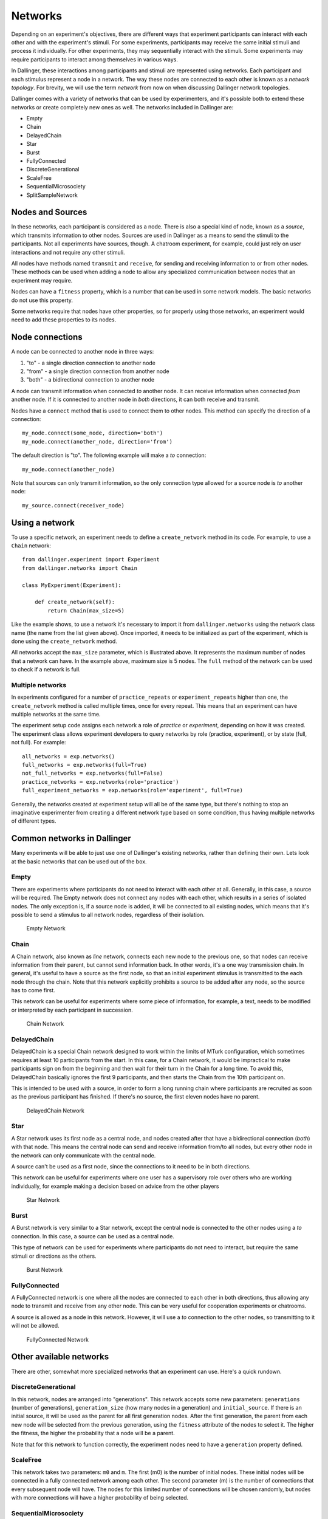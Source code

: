 Networks
========

Depending on an experiment's objectives, there are different ways that
experiment participants can interact with each other and with the
experiment's stimuli. For some experiments, participants may receive the
same initial stimuli and process it individually. For other experiments,
they may sequentially interact with the stimuli. Some experiments may
require participants to interact among themselves in various ways.

In Dallinger, these interactions among participants and stimuli are
represented using networks. Each participant and each stimulus represent a
node in a network. The way these nodes are connected to each other is known
as a `network topology`. For brevity, we will use the term `network` from now
on when discussing Dallinger network topologies.

Dallinger comes with a variety of networks that can be used by experimenters,
and it's possible both to extend these networks or create completely new ones
as well. The networks included in Dallinger are:

- Empty
- Chain
- DelayedChain
- Star
- Burst
- FullyConnected
- DiscreteGenerational
- ScaleFree
- SequentialMicrosociety
- SplitSampleNetwork

Nodes and Sources
-----------------

In these networks, each participant is considered as a node. There is also a
special kind of node, known as a `source`, which transmits information to
other nodes. Sources are used in Dallinger as a means to send the stimuli to
the participants. Not all experiments have sources, though. A chatroom
experiment, for example, could just rely on user interactions and not
require any other stimuli.

All nodes have methods named ``transmit`` and ``receive``, for sending and
receiving information to or from other nodes. These methods can be used when
adding a node to allow any specialized communication between nodes that an
experiment may require.

Nodes can have a ``fitness`` property, which is a number that can be used in
some network models. The basic networks do not use this property.

Some networks require that nodes have other properties, so for properly using
those networks, an experiment would need to add these properties to its
nodes.

Node connections
----------------

A node can be connected to another node in three ways:

1. "to" - a single direction connection to another node
2. "from" - a single direction connection from another node
3. "both" - a bidirectional connection to another node

A node can transmit information when connected `to` another node. It can
receive information when connected `from` another node. If it is connected to
another node in `both` directions, it can both receive and transmit.

Nodes have a ``connect`` method that is used to connect them to other nodes.
This method can specify the direction of a connection:

::

    my_node.connect(some_node, direction='both')
    my_node.connect(another_node, direction='from')

The default direction is "to". The following example will make a `to`
connection:

::

    my_node.connect(another_node)
    
Note that sources can only transmit information, so the only connection type
allowed for a source node is `to` another node:

::

    my_source.connect(receiver_node)

Using a network
---------------

To use a specific network, an experiment needs to define a ``create_network``
method in its code. For example, to use a ``Chain`` network:

::

    from dallinger.experiment import Experiment
    from dallinger.networks import Chain

    class MyExperiment(Experiment):

        def create_network(self):
            return Chain(max_size=5)

Like the example shows, to use a network it's necessary to import it from
``dallinger.networks`` using the network class name (the name from the list
given above). Once imported, it needs to be initialized as part of the
experiment, which is done using the ``create_network`` method.

All networks accept the ``max_size`` parameter, which is illustrated above. It
represents the maximum number of nodes that a network can have. In the
example above, maximum size is 5 nodes. The ``full`` method of the network can
be used to check if a network is full.

Multiple networks
^^^^^^^^^^^^^^^^^

In experiments configured for a number of ``practice_repeats`` or
``experiment_repeats`` higher than one, the ``create_network`` method is called
multiple times, once for every repeat. This means that an experiment can have
multiple networks at the same time.

The experiment setup code assigns each network a role of `practice` or
`experiment`, depending on how it was created. The experiment class allows
experiment developers to query networks by role (practice, experiment), or by
state (full, not full). For example:

::

    all_networks = exp.networks()
    full_networks = exp.networks(full=True)
    not_full_networks = exp.networks(full=False)
    practice_networks = exp.networks(role='practice')
    full_experiment_networks = exp.networks(role='experiment', full=True)

Generally, the networks created at experiment setup will all be of the same
type, but there's nothing to stop an imaginative experimenter from creating a
different network type based on some condition, thus having multiple networks
of different types.

Common networks in Dallinger
----------------------------

Many experiments will be able to just use one of Dallinger's existing
networks, rather than defining their own. Lets look at the basic networks
that can be used out of the box.

Empty
^^^^^

There are experiments where participants do not need to interact with each
other at all. Generally, in this case, a source will be required. The Empty
network does not connect any nodes with each other, which results in a
series of isolated nodes. The only exception is, if a source node is added,
it will be connected to all existing nodes, which means that it's possible to
send a stimulus to all network nodes, regardless of their isolation.

.. figure:: _static/empty.jpg
   :scale: 50 %
   :alt: Empty Network

   Empty Network

Chain
^^^^^

A Chain network, also known as `line` network, connects each new node to the
previous one, so that nodes can receive information from their parent, but
cannot send information back. In other words, it's a one way transmission
chain. In general, it's useful to have a source as the first node, so that
an initial experiment stimulus is transmitted to the each node through the
chain. Note that this network explicitly prohibits a source to be added after
any node, so the source has to come first.

This network can be useful for experiments where some piece of information,
for example, a text, needs to be modified or interpreted by each participant
in succession.

.. figure:: _static/chain.png
   :scale: 50 %
   :alt: Chain Network

   Chain Network

DelayedChain
^^^^^^^^^^^^

DelayedChain is a special Chain network designed to work within the limits of
MTurk configuration, which sometimes requires at least 10 participants from
the start. In this case, for a Chain network, it would be impractical to make
participants sign on from the beginning and then wait for their turn  in the
Chain for a long time. To avoid this, DelayedChain basically ignores the
first 9 participants, and then starts the Chain from the 10th participant on.

This is intended to be used with a source, in order to form a long running
chain where participants are recruited as soon as the previous participant
has finished. If there's no source, the first eleven nodes have no parent.

.. figure:: _static/delayed.png
   :scale: 50 %
   :alt: DelayedChain Network

   DelayedChain Network

Star
^^^^

A Star network uses its first node as a central node, and nodes created
after that have a bidirectional connection (`both`) with that node. This
means the central node can send and receive information from/to all nodes,
but every other node in the network can only communicate with the central
node.

A source can't be used as a first node, since the connections to it need to
be in both directions.

This network can be useful for experiments where one user has a supervisory
role over others who are working individually, for example making a decision
based on advice from the other players

.. figure:: _static/star.png
   :scale: 50 %
   :alt: Star Network

   Star Network

Burst
^^^^^

A Burst network is very similar to a Star network, except the central node is
connected to the other nodes using a `to` connection. In this case, a source
can be used as a central node.

This type of network can be used for experiments where participants do not
need to interact, but require the same stimuli or directions as the others.

.. figure:: _static/burst.png
   :scale: 50 %
   :alt: Burst Network

   Burst Network

FullyConnected
^^^^^^^^^^^^^^

A FullyConnected network is one where all the nodes are connected to each
other in both directions, thus allowing any node to transmit and receive from
any other node. This can be very useful for cooperation experiments or
chatrooms.

A source is allowed as a node in this network. However, it will use a `to`
connection to the other nodes, so transmitting to it will not be allowed.

.. figure:: _static/full.png
   :scale: 50 %
   :alt: FullyConnected Network

   FullyConnected Network

Other available networks
------------------------

There are other, somewhat more specialized networks that an experiment can
use. Here's a quick rundown.

DiscreteGenerational
^^^^^^^^^^^^^^^^^^^^

In this network, nodes are arranged into "generations". This network accepts
some new parameters: ``generations`` (number of generations), ``generation_size``
(how many nodes in a generation) and ``initial_source``. If there is an initial
source, it will be used as the parent for all first generation nodes. After
the first generation, the parent from each new node will be selected from the
previous generation, using the ``fitness`` attribute of the nodes to select it.
The higher the fitness, the higher the probability that a node will be a
parent.

Note that for this network to function correctly, the experiment nodes need
to have a ``generation`` property defined.

ScaleFree
^^^^^^^^^

This network takes two parameters: ``m0`` and ``m``. The first (m0) is the
number of initial nodes. These initial nodes will be connected in a fully
connected network among each other. The second parameter (m) is the number of
connections that every subsequent node will have. The nodes for this limited
number of connections will be chosen randomly, but nodes with more
connections will have a higher probability of being selected.

SequentialMicrosociety
^^^^^^^^^^^^^^^^^^^^^^

A network in which each new node will be connected using a `to` connection to
a limited set of its most recent predecessors. The number of recent
predecessors is passed in as an argument (n) at network creation.

SplitSampleNetwork
^^^^^^^^^^^^^^^^^^

This network helps when implementing split sample experiment designs. It
assigns a random boolean value to a property named ``exploratory``. When this
property is True, it means that the current network is part of the
exploratory data subset.

Creating a network
------------------

In addition to the available networks, it's fairly simple to create a custom
network, in case an experiment design calls for different node
interconnections. To create one, we can subclass from the Network model:

::

    from dallinger.models import Network
    from dallinger.nodes import Source


    class Ring(Network):

        __mapper_args__ = {"polymorphic_identity": "ring"}

        def add_node(self, node):
            other_nodes = [n for n in self.nodes() if n.id != node.id]

            if isinstance(node, Source):
                raise Exception(
                    "Ring network cannot contain sources."
                )

            if other_nodes:
                parent = max(other_nodes, key=attrgetter('creation_time'))
                parent.connect(whom=node)

                if len(self.nodes) == self.max_size:
                    parent = min(other_nodes, key=attrgetter('creation_time'))
                    node.connect(whom=parent)
                   
In the above example, we create a simple ring network, where each node is
connected in chain to the next one, until we get to the last one, which is
connected back to the first, making a full circle (thus, the 'ring' name).

Our ``Ring`` network is a subclass of ``dallinger.models.Network``, which contains the basic
network model and implementation. The ``__mapper_args__`` assignment at the
top is for differentiating this network from others, so that data exports
don't give incorrect results. Usually the safe thing is to use the same name
as the subclass, to avoid confusion.

Most simple networks will only need to override the ``add_node`` method. This
method is called after a node is added, with the added node as a parameter.
This method then can decide how and when to connect this node to other nodes
in the network.

In our code, we first get all nodes in the network (except the new one). If
the new node is a source, we raise an exception, because due to the circular
nature of our network, there can be no sources (they don't accept `from`
connections and can only transmit).

After that, we take the most recent node and connect it to the new node. At
this point, this is almost the same as a chain network, but when we get to
the last node, we connect the new node to the first node, in addition to its
connection to the previous node.

The code in the ``add_node`` method can be as complex as needed, so very
complex networks are possible. In most cases, to create a more advanced
network it will be necessary to add custom properties to it. This is done by
overriding the ``__init__`` method of the network to add the properties. The
following example shows how to do that:

::

    def __init__(self, new_property1, new_property2):
        self.property1 = repr(new_property1)
        self.property2 = repr(new_property2)

The properties are added as parameters to the network on creation. A custom
property need not be persistent, but in general it's better to save it as
part of the network using the persistent custom properties available in all
Dallinger models. If they are not stored, any calculations that rely on them
have to be performed at initialization time. Once they are stored, they can
be used in any part of the network code, like in the ``add_node`` method.

In the code above, we use ``repr`` when storing the property value. This is
because Dallinger custom properties are all of the text type, so even if a
custom property represents a number, it has to be stored as a string. If the
property is a string to begin with, it's not necessary to convert it.
